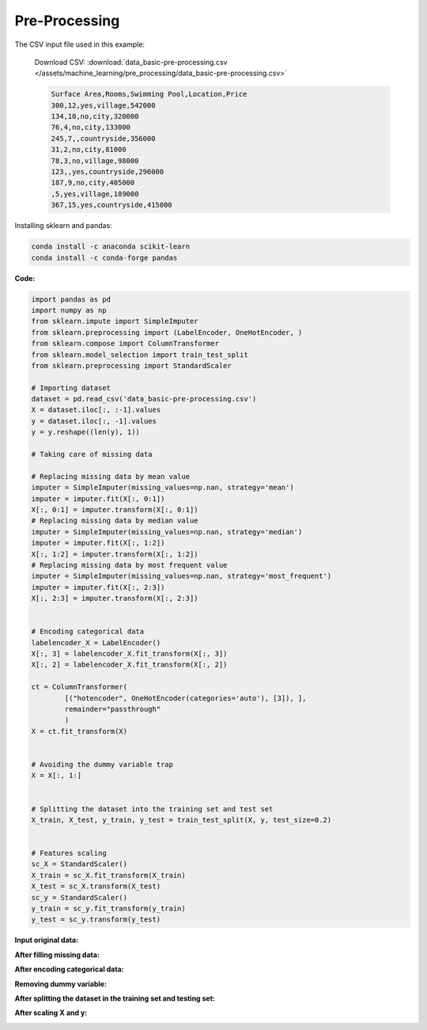 Pre-Processing
==============

The CSV input file used in this example:

    Download CSV: :download:`data_basic-pre-processing.csv </assets/machine_learning/pre_processing/data_basic-pre-processing.csv>`

    .. code-block:: text

        Surface Area,Rooms,Swimming Pool,Location,Price
        300,12,yes,village,542000
        134,10,no,city,320000
        76,4,no,city,133000
        245,7,,countryside,356000
        31,2,no,city,81000
        78,3,no,village,98000
        123,,yes,countryside,296000
        187,9,no,city,405000
        ,5,yes,village,189000
        367,15,yes,countryside,415000


Installing sklearn and pandas:

.. code-block:: python

    conda install -c anaconda scikit-learn
    conda install -c conda-forge pandas


**Code:**

.. code-block:: python

    import pandas as pd
    import numpy as np
    from sklearn.impute import SimpleImputer
    from sklearn.preprocessing import (LabelEncoder, OneHotEncoder, )
    from sklearn.compose import ColumnTransformer
    from sklearn.model_selection import train_test_split
    from sklearn.preprocessing import StandardScaler

    # Importing dataset
    dataset = pd.read_csv('data_basic-pre-processing.csv')
    X = dataset.iloc[:, :-1].values
    y = dataset.iloc[:, -1].values
    y = y.reshape((len(y), 1))

    # Taking care of missing data

    # Replacing missing data by mean value
    imputer = SimpleImputer(missing_values=np.nan, strategy='mean')
    imputer = imputer.fit(X[:, 0:1])
    X[:, 0:1] = imputer.transform(X[:, 0:1])
    # Replacing missing data by median value
    imputer = SimpleImputer(missing_values=np.nan, strategy='median')
    imputer = imputer.fit(X[:, 1:2])
    X[:, 1:2] = imputer.transform(X[:, 1:2])
    # Replacing missing data by most frequent value
    imputer = SimpleImputer(missing_values=np.nan, strategy='most_frequent')
    imputer = imputer.fit(X[:, 2:3])
    X[:, 2:3] = imputer.transform(X[:, 2:3])


    # Encoding categorical data
    labelencoder_X = LabelEncoder()
    X[:, 3] = labelencoder_X.fit_transform(X[:, 3])
    X[:, 2] = labelencoder_X.fit_transform(X[:, 2])

    ct = ColumnTransformer(
            [("hotencoder", OneHotEncoder(categories='auto'), [3]), ],
            remainder="passthrough"
            )
    X = ct.fit_transform(X)


    # Avoiding the dummy variable trap
    X = X[:, 1:]


    # Splitting the dataset into the training set and test set
    X_train, X_test, y_train, y_test = train_test_split(X, y, test_size=0.2)


    # Features scaling
    sc_X = StandardScaler()
    X_train = sc_X.fit_transform(X_train)
    X_test = sc_X.transform(X_test)
    sc_y = StandardScaler()
    y_train = sc_y.fit_transform(y_train)
    y_test = sc_y.transform(y_test)


**Input original data:**

.. image:: /assets/machine_learning/pre_processing/X_missing_data.png
    :width: 400pt


**After filling missing data:**

.. image:: /assets/machine_learning/pre_processing/X_no_missing_data.png
    :width: 400pt


**After encoding categorical data:**

.. image:: /assets/machine_learning/pre_processing/categorical_data.png
    :width: 400pt


**Removing dummy variable:**

.. image:: /assets/machine_learning/pre_processing/dummy_variable_trap.png
    :width: 350pt


**After splitting the dataset in the training set and testing set:**

.. image:: /assets/machine_learning/pre_processing/train_test_split.png
    :width: 150pt


**After scaling X and y:**

.. image:: /assets/machine_learning/pre_processing/scaling_X.png
    :width: 500pt

.. image:: /assets/machine_learning/pre_processing/scaling_Y.png
    :width: 150pt
